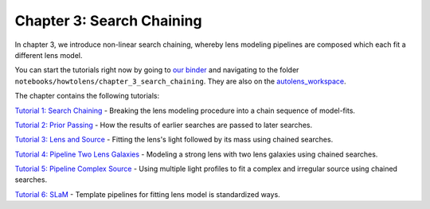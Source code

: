Chapter 3: Search Chaining
==========================

In chapter 3, we introduce non-linear search chaining, whereby lens modeling pipelines are composed which each fit a 
different lens model.

You can start the tutorials right now by going to `our binder <https://mybinder.org/v2/gh/Jammy2211/autolens_workspace/HEAD>`_
and navigating to the folder ``notebooks/howtolens/chapter_3_search_chaining``. They are also on the `autolens_workspace <https://github.com/Jammy2211/autolens_workspace>`_.

The chapter contains the following tutorials:

`Tutorial 1: Search Chaining <https://github.com/Jammy2211/autolens_workspace/blob/master/notebooks/howtolens/chapter_3_search_chaining/tutorial_1_search_chaining.ipynb>`_
- Breaking the lens modeling procedure into a chain sequence of model-fits.

`Tutorial 2: Prior Passing <https://github.com/Jammy2211/autolens_workspace/blob/master/notebooks/howtolens/chapter_3_search_chaining/tutorial_2_prior_passing.ipynb>`_
- How the results of earlier searches are passed to later searches.

`Tutorial 3: Lens and Source <https://github.com/Jammy2211/autolens_workspace/blob/master/notebooks/howtolens/chapter_3_search_chaining/tutorial_3_lens_and_source.ipynb>`_
- Fitting the lens's light followed by its mass using chained searches.

`Tutorial 4: Pipeline Two Lens Galaxies <https://github.com/Jammy2211/autolens_workspace/blob/master/notebooks/howtolens/chapter_3_search_chaining/tutorial_4_x2_lens_galaxies.ipynb>`_
- Modeling a strong lens with two lens galaxies using chained searches.

`Tutorial 5: Pipeline Complex Source <https://github.com/Jammy2211/autolens_workspace/blob/master/notebooks/howtolens/chapter_3_search_chaining/tutorial_5_complex_source.ipynb>`_
- Using multiple light profiles to fit a complex and irregular source using chained searches.

`Tutorial 6: SLaM <https://github.com/Jammy2211/autolens_workspace/blob/master/notebooks/howtolens/chapter_3_search_chaining/tutorial_6_slam.ipynb>`_
- Template pipelines for fitting lens model is standardized ways.